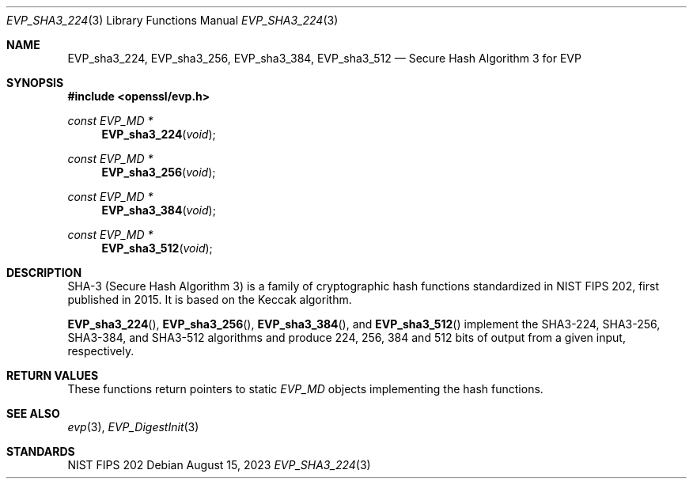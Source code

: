 .\" $OpenBSD: EVP_sha3_224.3,v 1.2 2023/08/15 11:54:38 schwarze Exp $
.\" selective merge up to: OpenSSL bbda8ce9 Oct 31 15:43:01 2017 +0800
.\"
.\" This file was written by Ronald Tse <ronald.tse@ribose.com>.
.\" Copyright (c) 2017 The OpenSSL Project.  All rights reserved.
.\"
.\" Redistribution and use in source and binary forms, with or without
.\" modification, are permitted provided that the following conditions
.\" are met:
.\"
.\" 1. Redistributions of source code must retain the above copyright
.\"    notice, this list of conditions and the following disclaimer.
.\"
.\" 2. Redistributions in binary form must reproduce the above copyright
.\"    notice, this list of conditions and the following disclaimer in
.\"    the documentation and/or other materials provided with the
.\"    distribution.
.\"
.\" 3. All advertising materials mentioning features or use of this
.\"    software must display the following acknowledgment:
.\"    "This product includes software developed by the OpenSSL Project
.\"    for use in the OpenSSL Toolkit. (http://www.openssl.org/)"
.\"
.\" 4. The names "OpenSSL Toolkit" and "OpenSSL Project" must not be used to
.\"    endorse or promote products derived from this software without
.\"    prior written permission. For written permission, please contact
.\"    openssl-core@openssl.org.
.\"
.\" 5. Products derived from this software may not be called "OpenSSL"
.\"    nor may "OpenSSL" appear in their names without prior written
.\"    permission of the OpenSSL Project.
.\"
.\" 6. Redistributions of any form whatsoever must retain the following
.\"    acknowledgment:
.\"    "This product includes software developed by the OpenSSL Project
.\"    for use in the OpenSSL Toolkit (http://www.openssl.org/)"
.\"
.\" THIS SOFTWARE IS PROVIDED BY THE OpenSSL PROJECT ``AS IS'' AND ANY
.\" EXPRESSED OR IMPLIED WARRANTIES, INCLUDING, BUT NOT LIMITED TO, THE
.\" IMPLIED WARRANTIES OF MERCHANTABILITY AND FITNESS FOR A PARTICULAR
.\" PURPOSE ARE DISCLAIMED.  IN NO EVENT SHALL THE OpenSSL PROJECT OR
.\" ITS CONTRIBUTORS BE LIABLE FOR ANY DIRECT, INDIRECT, INCIDENTAL,
.\" SPECIAL, EXEMPLARY, OR CONSEQUENTIAL DAMAGES (INCLUDING, BUT
.\" NOT LIMITED TO, PROCUREMENT OF SUBSTITUTE GOODS OR SERVICES;
.\" LOSS OF USE, DATA, OR PROFITS; OR BUSINESS INTERRUPTION)
.\" HOWEVER CAUSED AND ON ANY THEORY OF LIABILITY, WHETHER IN CONTRACT,
.\" STRICT LIABILITY, OR TORT (INCLUDING NEGLIGENCE OR OTHERWISE)
.\" ARISING IN ANY WAY OUT OF THE USE OF THIS SOFTWARE, EVEN IF ADVISED
.\" OF THE POSSIBILITY OF SUCH DAMAGE.
.\"
.Dd $Mdocdate: August 15 2023 $
.Dt EVP_SHA3_224 3
.Os
.Sh NAME
.Nm EVP_sha3_224 ,
.Nm EVP_sha3_256 ,
.Nm EVP_sha3_384 ,
.Nm EVP_sha3_512
.Nd Secure Hash Algorithm 3 for EVP
.Sh SYNOPSIS
.In openssl/evp.h
.Ft const EVP_MD *
.Fn EVP_sha3_224 void
.Ft const EVP_MD *
.Fn EVP_sha3_256 void
.Ft const EVP_MD *
.Fn EVP_sha3_384 void
.Ft const EVP_MD *
.Fn EVP_sha3_512 void
.Sh DESCRIPTION
SHA-3 (Secure Hash Algorithm 3) is a family of cryptographic hash
functions standardized in NIST FIPS 202, first published in 2015.
It is based on the Keccak algorithm.
.Pp
.Fn EVP_sha3_224 ,
.Fn EVP_sha3_256 ,
.Fn EVP_sha3_384 ,
and
.Fn EVP_sha3_512
implement the SHA3-224, SHA3-256, SHA3-384, and SHA3-512 algorithms
and produce 224, 256, 384 and 512 bits of output from a given input,
respectively.
.Sh RETURN VALUES
These functions return pointers to static
.Vt EVP_MD
objects implementing the hash functions.
.Sh SEE ALSO
.Xr evp 3 ,
.Xr EVP_DigestInit 3
.Sh STANDARDS
NIST FIPS 202
